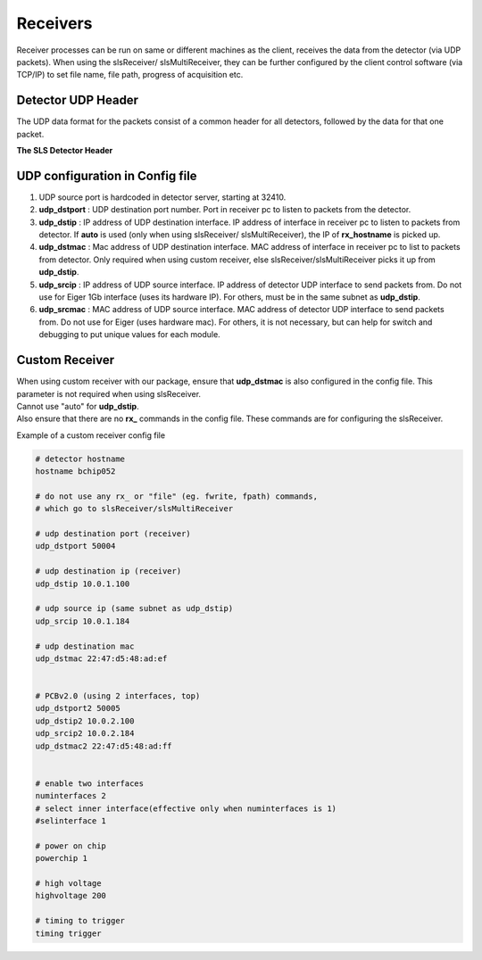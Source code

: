 Receivers
=================

Receiver processes can be run on same or different machines as the client, receives the data from the detector (via UDP packets).
When using the slsReceiver/ slsMultiReceiver, they can be further configured by the client control software (via TCP/IP) to set file name, file path, progress of acquisition etc.

Detector UDP Header
---------------------

| The UDP data format for the packets consist of a common header for all detectors, followed by the data for that one packet.

**The SLS Detector Header**

.. table:: <-------------------------------- 8 bytes -------------------------------->
    :align: center
    :widths: 30,30,30,30

    +--------------------------------------------------------------------+
    |frameNumber                                                         |
    +---------------------------------+----------------------------------+
    |expLength                        |packetNumber                      |
    +---------------------------------+----------------------------------+
    |bunchId                                                             |
    +--------------------------------------------------------------------+
    |timestamp                                                           |
    +----------------+----------------+----------------+-----------------+
    |modId           |row             |column          |reserved         |
    +----------------+----------------+----------------+--------+--------+
    |debug                            |roundRNumber    |detType |version |
    +---------------------------------+----------------+--------+--------+

UDP configuration in Config file
----------------------------------

#. UDP source port is hardcoded in detector server, starting at 32410.
#. **udp_dstport** : UDP destination port number. Port in receiver pc to listen to packets from the detector.
#. **udp_dstip** : IP address of UDP destination interface. IP address of interface in receiver pc to listen to packets from detector. If **auto** is used (only when using slsReceiver/ slsMultiReceiver), the IP of **rx_hostname** is picked up.
#. **udp_dstmac** : Mac address of UDP destination interface. MAC address of interface in receiver pc to list to packets from detector. Only required when using custom receiver, else slsReceiver/slsMultiReceiver picks it up from **udp_dstip**.
#. **udp_srcip** : IP address of UDP source interface. IP address of detector UDP interface to send packets from. Do not use for Eiger 1Gb interface (uses its hardware IP). For others, must be in the same subnet as **udp_dstip**.
#. **udp_srcmac** : MAC address of UDP source interface. MAC address of detector UDP interface to send packets from. Do not use for Eiger (uses hardware mac). For others, it is not necessary, but can help for switch and debugging to put unique values for each module.
 

Custom Receiver
----------------

| When using  custom receiver with our package, ensure that **udp_dstmac** is also configured in the config file. This parameter is not required when using slsReceiver.

| Cannot use "auto" for **udp_dstip**.

| Also ensure that there are no **rx_** commands in the config file. These commands are for configuring the slsReceiver.

Example of a custom receiver config file

.. code-block:: bash

    # detector hostname
    hostname bchip052

    # do not use any rx_ or "file" (eg. fwrite, fpath) commands, 
    # which go to slsReceiver/slsMultiReceiver

    # udp destination port (receiver)
    udp_dstport 50004

    # udp destination ip (receiver)
    udp_dstip 10.0.1.100

    # udp source ip (same subnet as udp_dstip)
    udp_srcip 10.0.1.184

    # udp destination mac
    udp_dstmac 22:47:d5:48:ad:ef


    # PCBv2.0 (using 2 interfaces, top)
    udp_dstport2 50005
    udp_dstip2 10.0.2.100 
    udp_srcip2 10.0.2.184
    udp_dstmac2 22:47:d5:48:ad:ff


    # enable two interfaces
    numinterfaces 2
    # select inner interface(effective only when numinterfaces is 1)
    #selinterface 1

    # power on chip
    powerchip 1

    # high voltage
    highvoltage 200

    # timing to trigger
    timing trigger